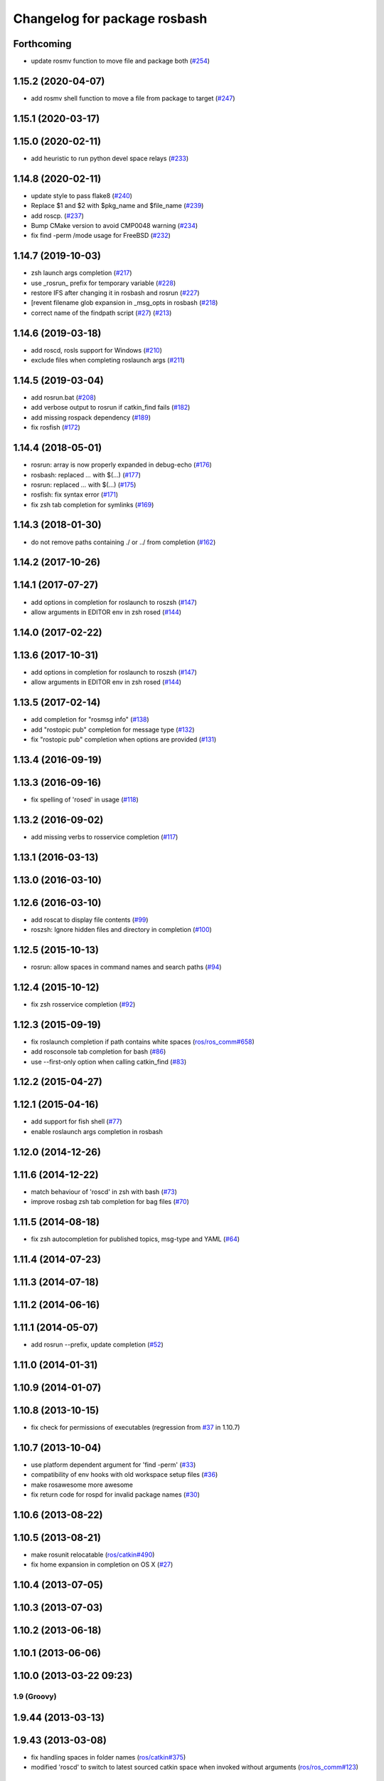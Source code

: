 ^^^^^^^^^^^^^^^^^^^^^^^^^^^^^
Changelog for package rosbash
^^^^^^^^^^^^^^^^^^^^^^^^^^^^^

Forthcoming
-----------
* update rosmv function to move file and package both (`#254 <https://github.com/ros/ros/issues/254>`_)

1.15.2 (2020-04-07)
-------------------
* add rosmv shell function to move a file from package to target (`#247 <https://github.com/ros/ros/issues/247>`_)

1.15.1 (2020-03-17)
-------------------

1.15.0 (2020-02-11)
-------------------
* add heuristic to run python devel space relays (`#233 <https://github.com/ros/ros/issues/233>`_)

1.14.8 (2020-02-11)
-------------------
* update style to pass flake8 (`#240 <https://github.com/ros/ros/issues/240>`_)
* Replace $1 and $2 with $pkg_name and $file_name (`#239 <https://github.com/ros/ros/issues/239>`_)
* add roscp. (`#237 <https://github.com/ros/ros/issues/237>`_)
* Bump CMake version to avoid CMP0048 warning (`#234 <https://github.com/ros/ros/issues/234>`_)
* fix find -perm /mode usage for FreeBSD (`#232 <https://github.com/ros/ros/issues/232>`_)

1.14.7 (2019-10-03)
-------------------
* zsh launch args completion (`#217 <https://github.com/ros/ros/issues/217>`_)
* use _rosrun\_ prefix for temporary variable (`#228 <https://github.com/ros/ros/issues/228>`_)
* restore IFS after changing it in rosbash and rosrun (`#227 <https://github.com/ros/ros/issues/227>`_)
* [revent filename glob expansion in _msg_opts in rosbash (`#218 <https://github.com/ros/ros/issues/218>`_)
* correct name of the findpath script (`#27 <https://github.com/ros/ros/issues/27>`_) (`#213 <https://github.com/ros/ros/issues/213>`_)

1.14.6 (2019-03-18)
-------------------
* add roscd, rosls support for Windows (`#210 <https://github.com/ros/ros/issues/210>`_)
* exclude files when completing roslaunch args (`#211 <https://github.com/ros/ros/issues/211>`_)

1.14.5 (2019-03-04)
-------------------
* add rosrun.bat (`#208 <https://github.com/ros/ros/issues/208>`_)
* add verbose output to rosrun if catkin_find fails (`#182 <https://github.com/ros/ros/issues/182>`_)
* add missing rospack dependency (`#189 <https://github.com/ros/ros/issues/189>`_)
* fix rosfish (`#172 <https://github.com/ros/ros/issues/172>`_)

1.14.4 (2018-05-01)
-------------------
* rosrun: array is now properly expanded in debug-echo (`#176 <https://github.com/ros/ros/issues/176>`_)
* rosbash: replaced `...` with $(...) (`#177 <https://github.com/ros/ros/issues/177>`_)
* rosrun: replaced `...` with $(...) (`#175 <https://github.com/ros/ros/issues/175>`_)
* rosfish: fix syntax error (`#171 <https://github.com/ros/ros/issues/171>`_)
* fix zsh tab completion for symlinks (`#169 <https://github.com/ros/ros/issues/169>`_)

1.14.3 (2018-01-30)
-------------------
* do not remove paths containing ./ or ../ from completion (`#162 <https://github.com/ros/ros/issues/162>`_)

1.14.2 (2017-10-26)
-------------------

1.14.1 (2017-07-27)
-------------------
* add options in completion for roslaunch to roszsh (`#147 <https://github.com/ros/ros/issues/147>`_)
* allow arguments in EDITOR env in zsh rosed (`#144 <https://github.com/ros/ros/pull/144>`_)

1.14.0 (2017-02-22)
-------------------

1.13.6 (2017-10-31)
-------------------
* add options in completion for roslaunch to roszsh (`#147 <https://github.com/ros/ros/issues/147>`_)
* allow arguments in EDITOR env in zsh rosed (`#144 <https://github.com/ros/ros/pull/144>`_)

1.13.5 (2017-02-14)
-------------------
* add completion for "rosmsg info" (`#138 <https://github.com/ros/ros/pull/138>`_)
* add "rostopic pub" completion for message type (`#132 <https://github.com/ros/ros/pull/132>`_)
* fix "rostopic pub" completion when options are provided (`#131 <https://github.com/ros/ros/pull/131>`_)

1.13.4 (2016-09-19)
-------------------

1.13.3 (2016-09-16)
-------------------
* fix spelling of 'rosed' in usage (`#118 <https://github.com/ros/ros/pull/118>`_)

1.13.2 (2016-09-02)
-------------------
* add missing verbs to rosservice completion (`#117 <https://github.com/ros/ros/pull/117>`_)

1.13.1 (2016-03-13)
-------------------

1.13.0 (2016-03-10)
-------------------

1.12.6 (2016-03-10)
-------------------
* add roscat to display file contents (`#99 <https://github.com/ros/ros/pull/99>`_)
* roszsh: Ignore hidden files and directory in completion (`#100 <https://github.com/ros/ros/pull/100>`_)

1.12.5 (2015-10-13)
-------------------
* rosrun: allow spaces in command names and search paths (`#94 <https://github.com/ros/ros/pull/94>`_)

1.12.4 (2015-10-12)
-------------------
* fix zsh rosservice completion (`#92 <https://github.com/ros/ros/pull/92>`_)

1.12.3 (2015-09-19)
-------------------
* fix roslaunch completion if path contains white spaces (`ros/ros_comm#658 <https://github.com/ros/ros_comm/issues/658>`_)
* add rosconsole tab completion for bash (`#86 <https://github.com/ros/ros/pull/86>`_)
* use --first-only option when calling catkin_find (`#83 <https://github.com/ros/ros/issues/83>`_)

1.12.2 (2015-04-27)
-------------------

1.12.1 (2015-04-16)
-------------------
* add support for fish shell (`#77 <https://github.com/ros/ros/pull/77>`_)
* enable roslaunch args completion in rosbash

1.12.0 (2014-12-26)
-------------------

1.11.6 (2014-12-22)
-------------------
* match behaviour of 'roscd' in zsh with bash (`#73 <https://github.com/ros/ros/pull/73>`_)
* improve rosbag zsh tab completion for bag files (`#70 <https://github.com/ros/ros/issues/70>`_)

1.11.5 (2014-08-18)
-------------------
* fix zsh autocompletion for published topics, msg-type and YAML (`#64 <https://github.com/ros/ros/issues/64>`_)

1.11.4 (2014-07-23)
-------------------

1.11.3 (2014-07-18)
-------------------

1.11.2 (2014-06-16)
-------------------

1.11.1 (2014-05-07)
-------------------
* add rosrun --prefix, update completion (`#52 <https://github.com/ros/ros/issues/52>`_)

1.11.0 (2014-01-31)
-------------------

1.10.9 (2014-01-07)
-------------------

1.10.8 (2013-10-15)
-------------------
* fix check for permissions of executables (regression from `#37 <https://github.com/ros/ros/issues/37>`_ in 1.10.7)

1.10.7 (2013-10-04)
-------------------
* use platform dependent argument for 'find -perm' (`#33 <https://github.com/ros/ros/issues/33>`_)
* compatibility of env hooks with old workspace setup files (`#36 <https://github.com/ros/ros/issues/36>`_)
* make rosawesome more awesome
* fix return code for rospd for invalid package names (`#30 <https://github.com/ros/ros/issues/30>`_)

1.10.6 (2013-08-22)
-------------------

1.10.5 (2013-08-21)
-------------------
* make rosunit relocatable (`ros/catkin#490 <https://github.com/ros/catkin/issues/490>`_)
* fix home expansion in completion on OS X (`#27 <https://github.com/ros/ros/issues/27>`_)

1.10.4 (2013-07-05)
-------------------

1.10.3 (2013-07-03)
-------------------

1.10.2 (2013-06-18)
-------------------

1.10.1 (2013-06-06)
-------------------

1.10.0 (2013-03-22 09:23)
-------------------------

1.9 (Groovy)
============

1.9.44 (2013-03-13)
-------------------

1.9.43 (2013-03-08)
-------------------
* fix handling spaces in folder names (`ros/catkin#375 <https://github.com/ros/catkin/issues/375>`_)
* modified 'roscd' to switch to latest sourced catkin space when invoked without arguments (`ros/ros_comm#123 <https://github.com/ros/ros_comm/issues/123>`_)

1.9.42 (2013-01-25)
-------------------

1.9.41 (2013-01-24)
-------------------

1.9.40 (2013-01-13)
-------------------
* add 'rosnode cleanup' to autocompletion

1.9.39 (2012-12-30)
-------------------
* first public release for Groovy
